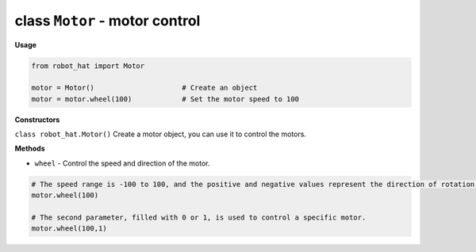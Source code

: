 .. _class_motor:

class ``Motor`` - motor control
===========================================

**Usage**

.. code-block:: python

    from robot_hat import Motor

    motor = Motor()                     # Create an object
    motor = motor.wheel(100)            # Set the motor speed to 100

**Constructors**

``class robot_hat.Motor()`` Create a motor object, you can use it to control the motors.

**Methods**

-  ``wheel`` - Control the speed and direction of the motor.

.. code-block:: python

    # The speed range is -100 to 100, and the positive and negative values represent the direction of rotation of the motor.
    motor.wheel(100)

    # The second parameter, filled with 0 or 1, is used to control a specific motor.
    motor.wheel(100,1)
